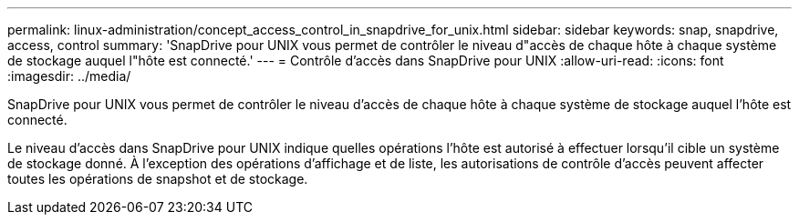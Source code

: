 ---
permalink: linux-administration/concept_access_control_in_snapdrive_for_unix.html 
sidebar: sidebar 
keywords: snap, snapdrive, access, control 
summary: 'SnapDrive pour UNIX vous permet de contrôler le niveau d"accès de chaque hôte à chaque système de stockage auquel l"hôte est connecté.' 
---
= Contrôle d'accès dans SnapDrive pour UNIX
:allow-uri-read: 
:icons: font
:imagesdir: ../media/


[role="lead"]
SnapDrive pour UNIX vous permet de contrôler le niveau d'accès de chaque hôte à chaque système de stockage auquel l'hôte est connecté.

Le niveau d'accès dans SnapDrive pour UNIX indique quelles opérations l'hôte est autorisé à effectuer lorsqu'il cible un système de stockage donné. À l'exception des opérations d'affichage et de liste, les autorisations de contrôle d'accès peuvent affecter toutes les opérations de snapshot et de stockage.
